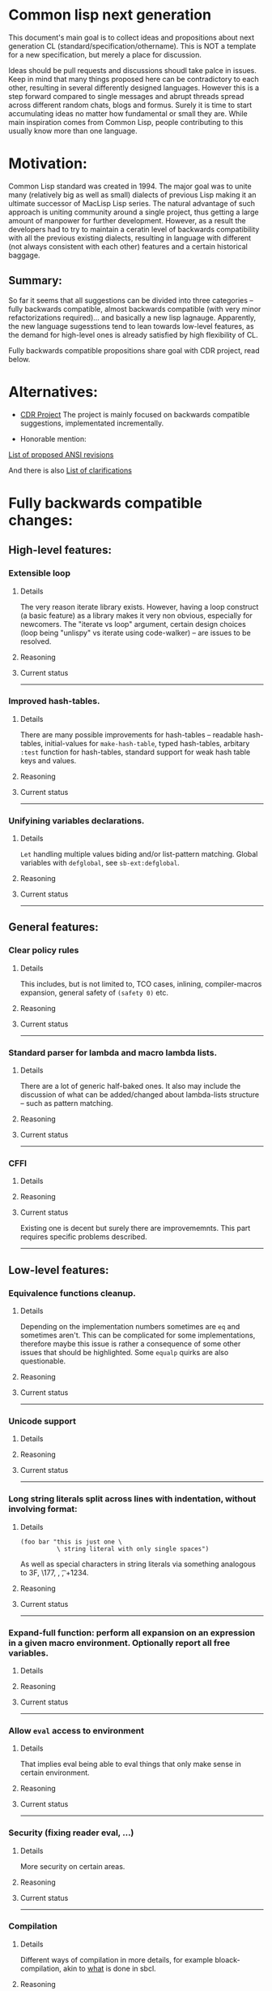 * Common lisp next generation

This document's main goal is to collect ideas and propositions about next generation CL (standard/specification/othername). This is NOT a template for a new specification, but merely a place for discussion.


Ideas should be pull requests and discussions shoudl take palce in issues. Keep in mind that many things proposed here can be contradictory to each other, resulting in several differently designed languages. However this is a step forward compared to single messages and abrupt threads spread across different random chats, blogs and formus. Surely it is time to start accumulating ideas no matter how fundamental or small they are. While main inspiration comes from Common Lisp, people contributing to this usually know more than one language.


* Motivation:

Common Lisp standard was created in 1994. The major goal was to unite many (relatively big as well as small) dialects of previous Lisp making it an ultimate successor of MacLisp Lisp series. The natural advantage of such approach is uniting community around a single project, thus getting a large amount of manpower for further development. However, as a result the developers had to try to maintain a ceratin level of backwards compatibility with all the previous existing dialects, resulting in language with different (not always consistent with each other) features and a certain historical baggage.


** Summary:
So far it seems that all suggestions can be divided into three categories -- fully backwards compatible, almost backwards compatible (with very minor refactorizations required)... and basically a new lisp lagnauge. Apparently, the new language sugesstions tend to lean towards low-level features, as the demand for high-level ones is already satisfied by high flexibility of CL.

Fully backwards compatible propositions share goal with CDR project, read below.

* Alternatives:

+ [[https://common-lisp.net/project/cdr/][CDR Project]]
  The project is mainly focused on backwards compatible suggestions, implementated incrementally.

+ Honorable mention:

[[https://www.cliki.net/Proposed%20Extensions%20To%20ANSI][List of proposed ANSI revisions]]

And there is also [[https://www.cliki.net/Proposed%20ANSI%20Revisions%20and%20Clarifications][List of clarifications]]


* Fully backwards compatible changes:

** High-level features:

*** Extensible loop

**** Details
The very reason iterate library exists. However, having a loop construct (a basic feature) as a library makes it very non obvious, especially for newcomers. The "iterate vs loop" argument, certain design choices (loop being "unlispy" vs iterate using code-walker) -- are issues to be resolved.

**** Reasoning

**** Current status

---------
*** Improved hash-tables.

**** Details
There are many possible improvements for hash-tables -- readable hash-tables, initial-values for =make-hash-table=, typed hash-tables, arbitary =:test= function for hash-tables, standard support for weak hash table keys and values.

**** Reasoning

**** Current status

---------
*** Unifyining variables declarations.

**** Details
=Let= handling multiple values biding and/or list-pattern matching. Global variables with =defglobal=, see =sb-ext:defglobal=.

**** Reasoning

**** Current status

---------
** General features:

*** Clear policy rules
**** Details
This includes, but is not limited to, TCO cases, inlining, compiler-macros expansion, general safety of =(safety 0)= etc.

**** Reasoning

**** Current status

---------
*** Standard parser for lambda and macro lambda lists.

**** Details
There are a lot of generic half-baked ones. It also may include the discussion of what can be added/changed about lambda-lists structure -- such as pattern matching.

**** Reasoning

**** Current status

---------

*** CFFI
**** Details

**** Reasoning

**** Current status

Existing one is decent but surely there are improvememnts. This part requires specific problems described.

---------

** Low-level features:

*** Equivalence functions cleanup.

**** Details
Depending on the implementation numbers sometimes are =eq= and sometimes aren't. This can be complicated for some implementations, therefore maybe this issue is rather a consequence of some other issues that should be highlighted. Some =equalp= quirks are also questionable.

**** Reasoning

**** Current status

---------

*** Unicode support
**** Details

**** Reasoning

**** Current status

---------

*** Long string literals split across lines with indentation, without involving format:
**** Details
#+BEGIN_SRC
(foo bar "this is just one \
          \ string literal with only single spaces")
#+END_SRC

As well as special characters in string literals via something analogous to \x3F, \177, \n, \t, \u+1234.

**** Reasoning

**** Current status

---------

*** Expand-full function: perform all expansion on an expression in a given macro environment. Optionally report all free variables.
**** Details

**** Reasoning

**** Current status

---------

*** Allow =eval= access to environment
**** Details
That implies eval being able to eval things that only make sense in certain environment.

**** Reasoning

**** Current status

---------
*** Security (fixing reader eval, ...)

**** Details
More security on certain areas.

**** Reasoning

**** Current status

---------

*** Compilation

**** Details
Different ways of compilation in more details, for example bloack-compilation, akin to [[https://mstmetent.blogspot.com/2020/02/block-compilation-fresh-in-sbcl-202.html][what]] is done in sbcl.

**** Reasoning

**** Current status

---------
---------
* Almost backwards compatible changes:

*** Extensible sequences
**** Details
Extensible data structures of different kind. The protocol for sequences is also a thing to discuss.

**** Reasoning

**** Current status

---------
*** Native lazy list via lazy-cons type which satisfies consp.
**** Details
While laziness can be theoretically speaking implemented as a library, the __efficient__ (that is, for production use) laziness is nontrivial to make. Thereofre, it makes sense for
maintainers of the language to implement it (at some point) as a part of (semi-)standard library.

**** Reasoning

**** Current status

---------

*** Standard library redesign
**** Details
Some thigns that are in there can be in utility libs such as alexandria, while some thigns from alexandria can be too useful to not include them.

**** Reasoning

**** Current status

---------

*** Standardize the Meta-Object Protocol for CLOS
**** Details
Instead of closer-mop we should have just mop. This includes both what currently is in MOP as well as some additions -- better definition lookup, all that concerns structures etc.

**** Reasoning

**** Current status

---------

*** First-class macros
**** Details
Macros that can be bound to variables, passed as arguments and returned from functions. [[http://matt.might.net/articles/metacircular-evaluation-and-first-class-run-time-macros/][A more detailed explanation.]]

**** Reasoning

**** Current status

---------

*** Executables and binary files
**** Details
A standard way to build them, maybe in different forms, with/without tree shaking.

**** Reasoning

**** Current status

---------

*** Sockets
**** Details

**** Reasoning

**** Current status
Exists in form of a [[https://github.com/usocket/trivial-sockets][library]]

---------

*** GC finalization support: register callback for finalized object
**** Details
At least some control over it is in high demand. Better support for dynamic-extent. For more specific examples look [[https://github.com/trivial-garbage/trivial-garbage][here]].
**** Reasoning

**** Current status

---------

*** Environments
**** Details
Standardtized, and a set of baisc functions to wrok with them.
**** Reasoning

**** Current status

---------

*** Standardized code walking primitives: one body of user code which correctly walks all special forms.
**** Details

**** Reasoning

**** Current status
There is hu.dwim as a library.
---------

*** Name conflicts
**** Details

**** Reasoning

**** Current status
As a compatibility [[https://github.com/phoe/trivial-package-local-nicknames][library]], [[http://www.sbcl.org/manual/#Package_002dLocal-Nicknames][here]] is how it looks for a specific implementation.

---------
---------

* New (presumably low-level) language:

All of the above suggestions apply to this as well however if a new language is being made, it makes sense to care less about any kind backwards compatibility and more about features. The ones presented here have very general description and are directions rather than something that can be put into actual specification.

** Object system
*** Objects
**** Details
How objects should be made? Constructors, destructors, (multiple) inhertiance vs composition etc

**** Reasoning
There are different object systems for different tasks, but some of them are easier implemented in terms of another. Currently classes/structures cannot be parametrized in any way.

**** Current status
CLOS has classes that are more of a first-class citizens, compared to structures that are less used and supported. Both of them interact with type system in a certain way, sometimes not the best.

*** Type system
**** Details
Which types should and should not be included, boxed vs unboxed types, type parametrization, linear types, dependent types etc.

**** Reasoning
Current type system is a state of art, but it is a stat of art from the 90s. There was a lot of research in the area for the last decaded that should be considered. While not all of this (if any) should go into the spec, the goal is to make it easier for the future developers to incorporate their prefered features into the language.

**** Current status
Some peopl are trying to cover both small and big things -- proper parametrized types, recursived type definitions, more strict (?) type checks and inference, the major example being [[https://github.com/stylewarning/coalton][Coalton]].

*** Methods
**** Details
Depending on class system, methods or rather "methods" can be organized into traits/typeclasses, or generics, or belong to the class (unlikely). They can also specialize either on classes or types.

**** Reasoning
THe way generics work in CLOS allows for a certain flexibility and famous runtime redefinition. However at the same time, the performance of the current approach is quite poor, restriciting its use. Sometimes specializing on classes instead of types can be limiting.

**** Current status
There are several atttempts to deal with the inefficiency (in terms of raw performance and safety) of generic functions -- including [[https://github.com/marcoheisig/fast-generic-functions][fast-generic-functions]], [[https://github.com/markcox80/specialization-store][specialization-store]], and [[https://github.com/digikar99/adhoc-polymorphic-functions][others]]. However, they do not fully avoid limitations mentioned above.

There are also attempts to do something completely different such as [[https://github.com/fare/lisp-interface-library][LIL]] -- they should not be forgotten.
----------
** Syntax
*** Reader macros
**** Details
The way reader macros should work and interaction between user and reader.

**** Reasoning
Currently the system does not allow users to hook into reader. That could be a huge imporvement, allowing for various modifications.

**** Current status
There are libraries that try to extend possibilities, such as [[https://github.com/melisgl/named-readtables][named-readtables]].

*** Syntax
**** Details
If and where can =[]= or ={}= be introduced, slot/structure dot =.= access, etc.

**** Reasoning
Compare  =(slot-value (slot-value (slot-value x 'foo) 'bar) 'baz)= vs =x.foo.bar.baz= vs =(at x 'foo 'bar 'baz')=.

**** Current status

-----------
** System definitions
*** Packages
**** Details
Allow to resolve names at runtime, more convenient export system etc.

**** Reasoning

**** Current status

*** Pathnames
**** Details
Interaction with pathnames w.r.t. current OS landscape. One standard way to parse a POSIX or Windows path string to a path name, or a URL. Path names should have a "method" for this.

**** Reasoning

**** Current status

*** Separation into libraries
**** Details
The core language can be separated into libraries with separate condition system, data structuers library, algorithms library, math library, concurrency library, iteration library, code-walking library, etc.

**** Reasoning

**** Current status
[[https://github.com/robert-strandh/SICL][SICL]] and [[https://github.com/clasp-developers/clasp][Clasp]] compilers are build with this idea in mind.

---------
** Memory
*** GC
**** Details
GC vs RAII in some form. There are several alternatives. Semantics of the language depends heavily on this as well.

**** Reasoning
GC vs (semi) manual memory management is about many things, including performance, convenience of use, precision of time estimations, more complicated structures etc.

**** Current status


*** Continuations
**** Details
A powerful low-level control construct.

**** Reasoning
It is up to the debate for several reasons, one of the being its [[http://www.nhplace.com/kent/PFAQ/unwind-protect-vs-continuations-original.html][interaction]] with unwind-protect.

**** Current status
--------
** Misc

+ Useful accessors on macro environment objects.


** Is this idea new?

Of course not. Attempts to build low level C-like lisp exist, lots of them: [[https://github.com/eudoxia0/corvus][1]], [[https://github.com/tomhrr/dale][2]], [[https://github.com/kiselgra/c-mera][3]], [[https://github.com/eudoxia0/interim][4]] and there are more.
Attempts to build low-level stattically-typed lisp-like language are also well known: [[https://github.com/carp-lang/Carp][1]], [[https://github.com/u2zv1wx/neut][2]] and there are more.
Two things they presumably lack are: pre-built well defined specification and community visibility and support.


Same can be said about attempts to just upgrade exsiting CL implementation, such as famous [[https://lispcookbook.github.io/cl-cookbook/cl21.html][CL21]].


* Useful links:

[[http://nhplace.com/kent/Papers/cl-untold-story.html][Common Lisp: The Untold Story]] and [[http://nhplace.com/kent/Papers/][friends]] have a lot of useful info in them. [[https://pvk.ca/Blog/2013/11/22/the-weaknesses-of-sbcls-type-propagation/][Paul Khuong blog]] has many notes on potential compiler improvement, althoug specific to sbcl.

* Obstacles

While the discussion is good by itself, the important question is -- how can this come to life? There are 3 major components:

+ Money

+ Time

+ People





* Conclusion
 May not be written until the bulk of this document is finished.
